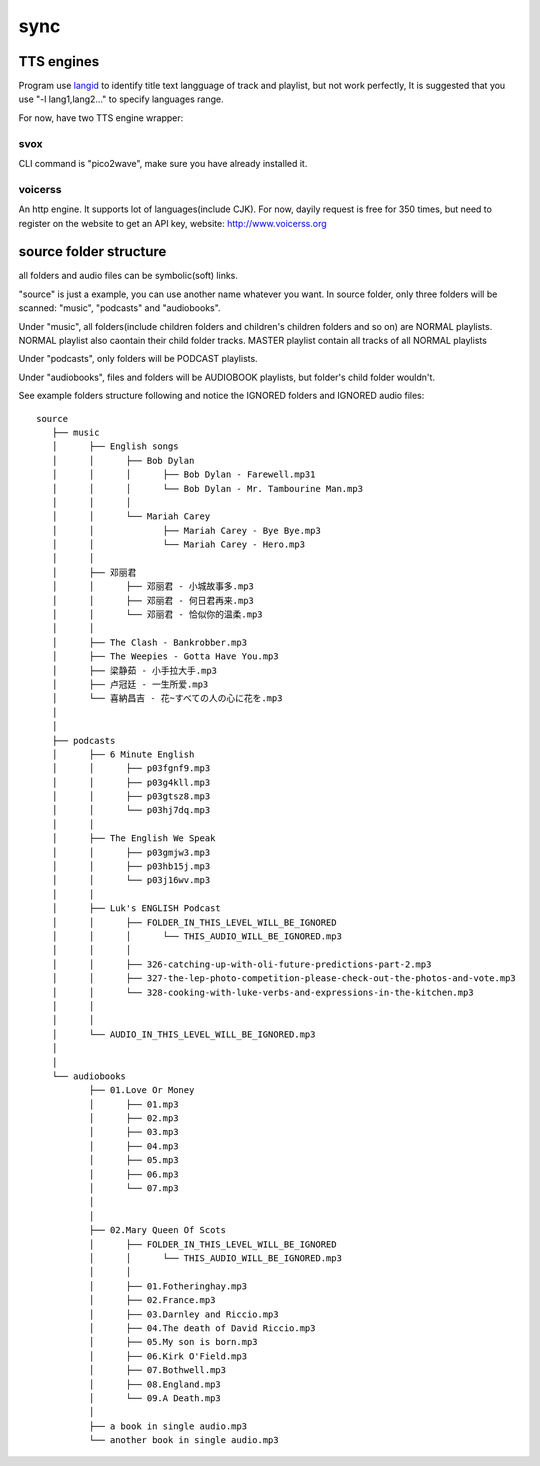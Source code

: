 sync
====

.. program-output:: ../teresa sync --help


TTS engines
-----------

Program use `langid <https://github.com/saffsd/langid.py>`_ to identify title text langguage of track and playlist,
but not work perfectly, It is suggested that you use "-l lang1,lang2…" to specify languages range.

For now, have two TTS engine wrapper:

svox
^^^^

CLI command is "pico2wave", make sure you have already installed it.


voicerss
^^^^^^^^

An http engine. It supports lot of languages(include CJK).
For now, dayily request is free for 350 times, but need to register on the website to get an API key,
website: http://www.voicerss.org


source folder structure
-----------------------

all folders and audio files can be symbolic(soft) links.

"source" is just a example, you can use another name whatever you want.
In source folder,
only three folders will be scanned: "music", "podcasts" and "audiobooks".

Under "music", all folders(include children folders and children's children folders and so on) are NORMAL playlists.
NORMAL playlist also caontain their child folder tracks.
MASTER playlist contain all tracks of all NORMAL playlists

Under "podcasts", only folders will be PODCAST playlists.

Under "audiobooks", files and folders will be AUDIOBOOK playlists, but folder's child folder wouldn't.

See example folders structure following and notice the IGNORED folders and IGNORED audio files::

    source
       ├── music
       │      ├── English songs
       │      │      ├── Bob Dylan
       │      │      │      ├── Bob Dylan - Farewell.mp31
       │      │      │      └── Bob Dylan - Mr. Tambourine Man.mp3
       │      │      │
       │      │      └── Mariah Carey
       │      │             ├── Mariah Carey - Bye Bye.mp3
       │      │             └── Mariah Carey - Hero.mp3
       │      │
       │      ├── 邓丽君
       │      │      ├── 邓丽君 - 小城故事多.mp3
       │      │      ├── 邓丽君 - 何日君再来.mp3
       │      │      └── 邓丽君 - 恰似你的温柔.mp3
       │      │
       │      ├── The Clash - Bankrobber.mp3
       │      ├── The Weepies - Gotta Have You.mp3
       │      ├── 梁静茹 - 小手拉大手.mp3
       │      ├── 卢冠廷 - 一生所爱.mp3
       │      └── 喜納昌吉 - 花~すべての人の心に花を.mp3
       │
       │
       ├── podcasts
       │      ├── 6 Minute English
       │      │      ├── p03fgnf9.mp3
       │      │      ├── p03g4kll.mp3
       │      │      ├── p03gtsz8.mp3
       │      │      └── p03hj7dq.mp3
       │      │
       │      ├── The English We Speak
       │      │      ├── p03gmjw3.mp3
       │      │      ├── p03hb15j.mp3
       │      │      └── p03j16wv.mp3
       │      │
       │      ├── Luk's ENGLISH Podcast
       │      │      ├── FOLDER_IN_THIS_LEVEL_WILL_BE_IGNORED
       │      │      │      └── THIS_AUDIO_WILL_BE_IGNORED.mp3
       │      │      │
       │      │      ├── 326-catching-up-with-oli-future-predictions-part-2.mp3
       │      │      ├── 327-the-lep-photo-competition-please-check-out-the-photos-and-vote.mp3
       │      │      └── 328-cooking-with-luke-verbs-and-expressions-in-the-kitchen.mp3
       │      │
       │      │
       │      └── AUDIO_IN_THIS_LEVEL_WILL_BE_IGNORED.mp3
       │
       │
       └── audiobooks
              ├── 01.Love Or Money
              │      ├── 01.mp3
              │      ├── 02.mp3
              │      ├── 03.mp3
              │      ├── 04.mp3
              │      ├── 05.mp3
              │      ├── 06.mp3
              │      └── 07.mp3
              │
              │
              ├── 02.Mary Queen Of Scots
              │      ├── FOLDER_IN_THIS_LEVEL_WILL_BE_IGNORED
              │      │      └── THIS_AUDIO_WILL_BE_IGNORED.mp3
              │      │
              │      ├── 01.Fotheringhay.mp3
              │      ├── 02.France.mp3
              │      ├── 03.Darnley and Riccio.mp3
              │      ├── 04.The death of David Riccio.mp3
              │      ├── 05.My son is born.mp3
              │      ├── 06.Kirk O'Field.mp3
              │      ├── 07.Bothwell.mp3
              │      ├── 08.England.mp3
              │      └── 09.A Death.mp3
              │
              ├── a book in single audio.mp3
              └── another book in single audio.mp3

